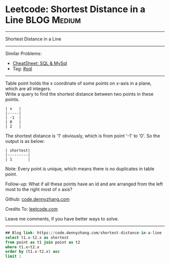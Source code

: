 * Leetcode: Shortest Distance in a Line                                              :BLOG:Medium:
#+STARTUP: showeverything
#+OPTIONS: toc:nil \n:t ^:nil creator:nil d:nil
:PROPERTIES:
:type:     sql, inspiring
:END:
---------------------------------------------------------------------
Shortest Distance in a Line
---------------------------------------------------------------------
#+BEGIN_HTML
<a href="https://github.com/dennyzhang/code.dennyzhang.com/tree/master/problems/shortest-distance-in-a-line"><img align="right" width="200" height="183" src="https://www.dennyzhang.com/wp-content/uploads/denny/watermark/github.png" /></a>
#+END_HTML
Similar Problems:
- [[https://cheatsheet.dennyzhang.com/cheatsheet-mysql-A4][CheatSheet: SQL & MySql]]
- Tag: [[https://code.dennyzhang.com/review-sql][#sql]]
---------------------------------------------------------------------
Table point holds the x coordinate of some points on x-axis in a plane, which are all integers.
Write a query to find the shortest distance between two points in these points.
#+BEGIN_EXAMPLE
| x   |
|-----|
| -1  |
| 0   |
| 2   |
#+END_EXAMPLE

The shortest distance is '1' obviously, which is from point '-1' to '0'. So the output is as below:
#+BEGIN_EXAMPLE
| shortest|
|---------|
| 1       |
#+END_EXAMPLE

Note: Every point is unique, which means there is no duplicates in table point.

Follow-up: What if all these points have an id and are arranged from the left most to the right most of x axis?

Github: [[https://github.com/dennyzhang/code.dennyzhang.com/tree/master/problems/shortest-distance-in-a-line][code.dennyzhang.com]]

Credits To: [[https://leetcode.com/problems/shortest-distance-in-a-line/description/][leetcode.com]]

Leave me comments, if you have better ways to solve.
---------------------------------------------------------------------

#+BEGIN_SRC sql
## Blog link: https://code.dennyzhang.com/shortest-distance-in-a-line
select t1.x-t2.x as shortest
from point as t1 join point as t2
where t1.x>t2.x
order by (t1.x-t2.x) asc
limit 1
#+END_SRC

#+BEGIN_HTML
<div style="overflow: hidden;">
<div style="float: left; padding: 5px"> <a href="https://www.linkedin.com/in/dennyzhang001"><img src="https://www.dennyzhang.com/wp-content/uploads/sns/linkedin.png" alt="linkedin" /></a></div>
<div style="float: left; padding: 5px"><a href="https://github.com/dennyzhang"><img src="https://www.dennyzhang.com/wp-content/uploads/sns/github.png" alt="github" /></a></div>
<div style="float: left; padding: 5px"><a href="https://www.dennyzhang.com/slack" target="_blank" rel="nofollow"><img src="https://www.dennyzhang.com/wp-content/uploads/sns/slack.png" alt="slack"/></a></div>
</div>
#+END_HTML
